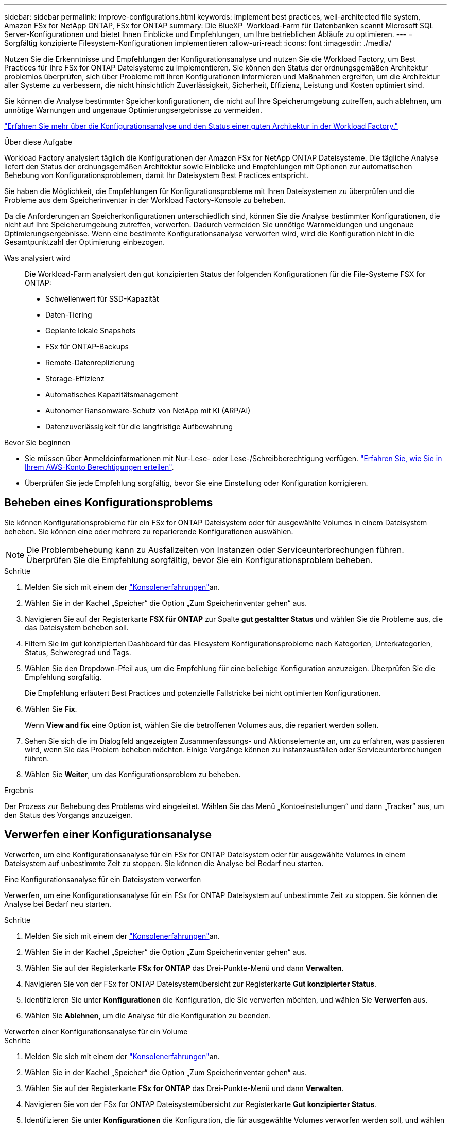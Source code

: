 ---
sidebar: sidebar 
permalink: improve-configurations.html 
keywords: implement best practices, well-architected file system, Amazon FSx for NetApp ONTAP, FSx for ONTAP 
summary: Die BlueXP  Workload-Farm für Datenbanken scannt Microsoft SQL Server-Konfigurationen und bietet Ihnen Einblicke und Empfehlungen, um Ihre betrieblichen Abläufe zu optimieren. 
---
= Sorgfältig konzipierte Filesystem-Konfigurationen implementieren
:allow-uri-read: 
:icons: font
:imagesdir: ./media/


[role="lead"]
Nutzen Sie die Erkenntnisse und Empfehlungen der Konfigurationsanalyse und nutzen Sie die Workload Factory, um Best Practices für Ihre FSx for ONTAP Dateisysteme zu implementieren.  Sie können den Status der ordnungsgemäßen Architektur problemlos überprüfen, sich über Probleme mit Ihren Konfigurationen informieren und Maßnahmen ergreifen, um die Architektur aller Systeme zu verbessern, die nicht hinsichtlich Zuverlässigkeit, Sicherheit, Effizienz, Leistung und Kosten optimiert sind.

Sie können die Analyse bestimmter Speicherkonfigurationen, die nicht auf Ihre Speicherumgebung zutreffen, auch ablehnen, um unnötige Warnungen und ungenaue Optimierungsergebnisse zu vermeiden.

link:configuration-analysis.html["Erfahren Sie mehr über die Konfigurationsanalyse und den Status einer guten Architektur in der Workload Factory."]

.Über diese Aufgabe
Workload Factory analysiert täglich die Konfigurationen der Amazon FSx for NetApp ONTAP Dateisysteme. Die tägliche Analyse liefert den Status der ordnungsgemäßen Architektur sowie Einblicke und Empfehlungen mit Optionen zur automatischen Behebung von Konfigurationsproblemen, damit Ihr Dateisystem Best Practices entspricht.

Sie haben die Möglichkeit, die Empfehlungen für Konfigurationsprobleme mit Ihren Dateisystemen zu überprüfen und die Probleme aus dem Speicherinventar in der Workload Factory-Konsole zu beheben.

Da die Anforderungen an Speicherkonfigurationen unterschiedlich sind, können Sie die Analyse bestimmter Konfigurationen, die nicht auf Ihre Speicherumgebung zutreffen, verwerfen.  Dadurch vermeiden Sie unnötige Warnmeldungen und ungenaue Optimierungsergebnisse.  Wenn eine bestimmte Konfigurationsanalyse verworfen wird, wird die Konfiguration nicht in die Gesamtpunktzahl der Optimierung einbezogen.

Was analysiert wird:: Die Workload-Farm analysiert den gut konzipierten Status der folgenden Konfigurationen für die File-Systeme FSX for ONTAP:
+
--
* Schwellenwert für SSD-Kapazität
* Daten-Tiering
* Geplante lokale Snapshots
* FSx für ONTAP-Backups
* Remote-Datenreplizierung
* Storage-Effizienz
* Automatisches Kapazitätsmanagement
* Autonomer Ransomware-Schutz von NetApp mit KI (ARP/AI)
* Datenzuverlässigkeit für die langfristige Aufbewahrung


--


.Bevor Sie beginnen
* Sie müssen über Anmeldeinformationen mit Nur-Lese- oder Lese-/Schreibberechtigung verfügen. link:https://docs.netapp.com/us-en/workload-setup-admin/add-credentials.html["Erfahren Sie, wie Sie in Ihrem AWS-Konto Berechtigungen erteilen"^].
* Überprüfen Sie jede Empfehlung sorgfältig, bevor Sie eine Einstellung oder Konfiguration korrigieren.




== Beheben eines Konfigurationsproblems

Sie können Konfigurationsprobleme für ein FSx for ONTAP Dateisystem oder für ausgewählte Volumes in einem Dateisystem beheben.  Sie können eine oder mehrere zu reparierende Konfigurationen auswählen.


NOTE: Die Problembehebung kann zu Ausfallzeiten von Instanzen oder Serviceunterbrechungen führen. Überprüfen Sie die Empfehlung sorgfältig, bevor Sie ein Konfigurationsproblem beheben.

.Schritte
. Melden Sie sich mit einem der link:https://docs.netapp.com/us-en/workload-setup-admin/console-experiences.html["Konsolenerfahrungen"^]an.
. Wählen Sie in der Kachel „Speicher“ die Option „Zum Speicherinventar gehen“ aus.
. Navigieren Sie auf der Registerkarte *FSX für ONTAP* zur Spalte *gut gestaltter Status* und wählen Sie die Probleme aus, die das Dateisystem beheben soll.
. Filtern Sie im gut konzipierten Dashboard für das Filesystem Konfigurationsprobleme nach Kategorien, Unterkategorien, Status, Schweregrad und Tags.
. Wählen Sie den Dropdown-Pfeil aus, um die Empfehlung für eine beliebige Konfiguration anzuzeigen. Überprüfen Sie die Empfehlung sorgfältig.
+
Die Empfehlung erläutert Best Practices und potenzielle Fallstricke bei nicht optimierten Konfigurationen.

. Wählen Sie *Fix*.
+
Wenn *View and fix* eine Option ist, wählen Sie die betroffenen Volumes aus, die repariert werden sollen.

. Sehen Sie sich die im Dialogfeld angezeigten Zusammenfassungs- und Aktionselemente an, um zu erfahren, was passieren wird, wenn Sie das Problem beheben möchten. Einige Vorgänge können zu Instanzausfällen oder Serviceunterbrechungen führen.
. Wählen Sie *Weiter*, um das Konfigurationsproblem zu beheben.


.Ergebnis
Der Prozess zur Behebung des Problems wird eingeleitet. Wählen Sie das Menü „Kontoeinstellungen“ und dann „Tracker“ aus, um den Status des Vorgangs anzuzeigen.



== Verwerfen einer Konfigurationsanalyse

Verwerfen, um eine Konfigurationsanalyse für ein FSx for ONTAP Dateisystem oder für ausgewählte Volumes in einem Dateisystem auf unbestimmte Zeit zu stoppen.  Sie können die Analyse bei Bedarf neu starten.

[role="tabbed-block"]
====
.Eine Konfigurationsanalyse für ein Dateisystem verwerfen
--
Verwerfen, um eine Konfigurationsanalyse für ein FSx for ONTAP Dateisystem auf unbestimmte Zeit zu stoppen.  Sie können die Analyse bei Bedarf neu starten.

.Schritte
. Melden Sie sich mit einem der link:https://docs.netapp.com/us-en/workload-setup-admin/console-experiences.html["Konsolenerfahrungen"^]an.
. Wählen Sie in der Kachel „Speicher“ die Option „Zum Speicherinventar gehen“ aus.
. Wählen Sie auf der Registerkarte *FSx for ONTAP* das Drei-Punkte-Menü und dann *Verwalten*.
. Navigieren Sie von der FSx for ONTAP Dateisystemübersicht zur Registerkarte *Gut konzipierter Status*.
. Identifizieren Sie unter *Konfigurationen* die Konfiguration, die Sie verwerfen möchten, und wählen Sie *Verwerfen* aus.
. Wählen Sie *Ablehnen*, um die Analyse für die Konfiguration zu beenden.


--
.Verwerfen einer Konfigurationsanalyse für ein Volume
--
.Schritte
. Melden Sie sich mit einem der link:https://docs.netapp.com/us-en/workload-setup-admin/console-experiences.html["Konsolenerfahrungen"^]an.
. Wählen Sie in der Kachel „Speicher“ die Option „Zum Speicherinventar gehen“ aus.
. Wählen Sie auf der Registerkarte *FSx for ONTAP* das Drei-Punkte-Menü und dann *Verwalten*.
. Navigieren Sie von der FSx for ONTAP Dateisystemübersicht zur Registerkarte *Gut konzipierter Status*.
. Identifizieren Sie unter *Konfigurationen* die Konfiguration, die für ausgewählte Volumes verworfen werden soll, und wählen Sie *Anzeigen und reparieren* aus.
. Identifizieren Sie die Volumes, die aus der Konfigurationsanalyse ausgeschlossen werden sollen.
+
** Für ein Volume: Wählen Sie das Drei-Punkte-Menü und dann *Volume schließen*.
** Für mehrere Volumes: Wählen Sie die Volumes aus und wählen Sie dann neben „Massenaktion“ die Option „Verwerfen“.


. Wählen Sie *Ablehnen*, um die Analyse für die Konfiguration zu beenden.
. Wählen Sie im Dialogfeld „Volumes verwerfen“ zur Bestätigung *Verwerfen* aus.


--
====
.Ergebnis
Die Konfigurationsanalyse wird für das Dateisystem oder ausgewählte Volumes gestoppt.

Sie können die Analyse jederzeit wieder aktivieren.  Die Konfiguration wird nicht mehr in die Gesamtpunktzahl der Optimierung einbezogen.



== Eine verworfene Konfigurationsanalyse reaktivieren

Sie können eine abgebrochene Konfigurationsanalyse jederzeit wieder aktivieren.  Sie können eine oder mehrere Konfigurationen zur Reaktivierung auswählen.

[role="tabbed-block"]
====
.Reaktivieren einer Konfigurationsanalyse für ein Dateisystem
--
.Schritte
. Melden Sie sich mit einem der link:https://docs.netapp.com/us-en/workload-setup-admin/console-experiences.html["Konsolenerfahrungen"^]an.
. Wählen Sie in der Kachel „Speicher“ die Option „Zum Speicherinventar gehen“ aus.
. Wählen Sie auf der Registerkarte *FSx for ONTAP* das Drei-Punkte-Menü und dann *Verwalten*.
. Navigieren Sie von der FSx for ONTAP Dateisystemübersicht zur Registerkarte *Gut konzipierter Status*.
. Wählen Sie neben *Konfigurationen* die Option *Abgelehnte Konfigurationen* aus.
. Identifizieren Sie die Konfiguration, die Sie reaktivieren möchten, und wählen Sie *Reaktivieren*.


--
.Reaktivieren einer Konfigurationsanalyse für ein Volume
--
.Schritte
. Melden Sie sich mit einem der link:https://docs.netapp.com/us-en/workload-setup-admin/console-experiences.html["Konsolenerfahrungen"^]an.
. Wählen Sie in der Kachel „Speicher“ die Option „Zum Speicherinventar gehen“ aus.
. Wählen Sie auf der Registerkarte *FSx for ONTAP* das Drei-Punkte-Menü und dann *Verwalten*.
. Navigieren Sie von der FSx for ONTAP Dateisystemübersicht zur Registerkarte *Gut konzipierter Status*.
. Identifizieren Sie unter *Konfigurationen* die Konfiguration, die für ausgewählte Volumes reaktiviert werden soll, und wählen Sie *Anzeigen und reparieren* aus.
. Identifizieren Sie die Volumes, die anhand der Konfigurationsanalyse reaktiviert werden sollen.
+
** Für ein Volume: Wählen Sie das Drei-Punkte-Menü und dann *Volume reaktivieren*.
** Für mehrere Volumes: Wählen Sie die Volumes aus und wählen Sie dann neben Massenaktion die Option *Reaktivieren*.




--
====
.Ergebnis
Die Konfigurationsanalyse wird wieder aktiviert.  Täglich erfolgt eine neue Analyse.
